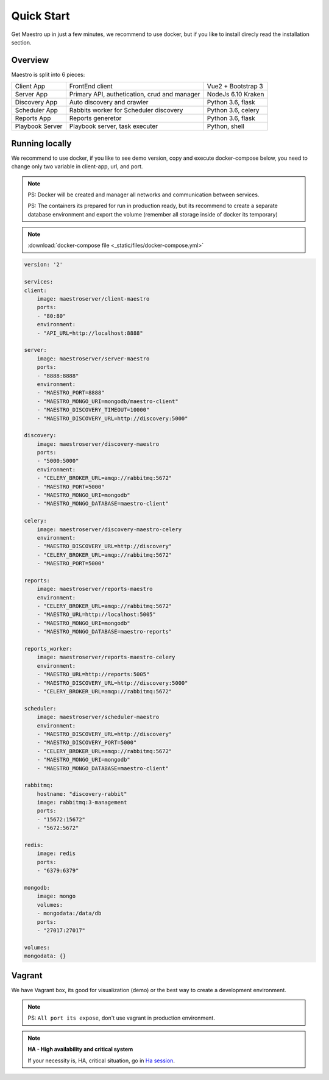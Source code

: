 Quick Start
====================
Get Maestro up in just a few minutes, we recommend to use docker, but if you like to install direcly read the installation section.

Overview
------------
Maestro is split into 6 pieces:

+-----------------+-------------------------------------------------+--------------------+
| Client App      | FrontEnd client                                 | Vue2 + Bootstrap 3 | 
+-----------------+-------------------------------------------------+--------------------+
| Server App      | Primary API, authetication, crud and manager    | NodeJs 6.10 Kraken |
+-----------------+-------------------------------------------------+--------------------+
| Discovery App   | Auto discovery and crawler                      | Python 3.6, flask  | 
+-----------------+-------------------------------------------------+--------------------+
| Scheduler App   | Rabbits worker for Scheduler discovery          | Python 3.6, celery | 
+-----------------+-------------------------------------------------+--------------------+
| Reports App     | Reports generetor                               | Python 3.6, flask  | 
+-----------------+-------------------------------------------------+--------------------+
| Playbook Server | Playbook server, task executer                  | Python, shell      | 
+-----------------+-------------------------------------------------+--------------------+


Running locally
---------------
We recommend to use docker, if you like to see demo version, copy and execute docker-compose below, you need to change only two variable in client-app, url, and port.

.. Note::
    PS: Docker will be created and manager all networks and communication between services.
    
    PS: The containers its prepared for run in production ready, but its recommend to create a separate database environment and export the volume (remember all storage inside of docker its temporary)

.. Note::

    :download:`docker-compose file <_static/files/docker-compose.yml>`

.. code-block:: yaml

    version: '2'

    services:
    client:
        image: maestroserver/client-maestro
        ports:
        - "80:80"
        environment:
        - "API_URL=http://localhost:8888"

    server:
        image: maestroserver/server-maestro
        ports:
        - "8888:8888"
        environment:
        - "MAESTRO_PORT=8888"
        - "MAESTRO_MONGO_URI=mongodb/maestro-client"
        - "MAESTRO_DISCOVERY_TIMEOUT=10000"
        - "MAESTRO_DISCOVERY_URL=http://discovery:5000"

    discovery:
        image: maestroserver/discovery-maestro
        ports:
        - "5000:5000"
        environment:
        - "CELERY_BROKER_URL=amqp://rabbitmq:5672"
        - "MAESTRO_PORT=5000"
        - "MAESTRO_MONGO_URI=mongodb"
        - "MAESTRO_MONGO_DATABASE=maestro-client"

    celery:
        image: maestroserver/discovery-maestro-celery
        environment:
        - "MAESTRO_DISCOVERY_URL=http://discovery"
        - "CELERY_BROKER_URL=amqp://rabbitmq:5672"
        - "MAESTRO_PORT=5000"

    reports:
        image: maestroserver/reports-maestro
        environment:
        - "CELERY_BROKER_URL=amqp://rabbitmq:5672"
        - "MAESTRO_URL=http://localhost:5005"
        - "MAESTRO_MONGO_URI=mongodb"
        - "MAESTRO_MONGO_DATABASE=maestro-reports"

    reports_worker:
        image: maestroserver/reports-maestro-celery
        environment:
        - "MAESTRO_URL=http://reports:5005"
        - "MAESTRO_DISCOVERY_URL=http://discovery:5000"
        - "CELERY_BROKER_URL=amqp://rabbitmq:5672"

    scheduler:
        image: maestroserver/scheduler-maestro
        environment:
        - "MAESTRO_DISCOVERY_URL=http://discovery"
        - "MAESTRO_DISCOVERY_PORT=5000"
        - "CELERY_BROKER_URL=amqp://rabbitmq:5672"
        - "MAESTRO_MONGO_URI=mongodb"
        - "MAESTRO_MONGO_DATABASE=maestro-client"

    rabbitmq:
        hostname: "discovery-rabbit"
        image: rabbitmq:3-management
        ports:
        - "15672:15672"
        - "5672:5672"

    redis:
        image: redis
        ports:
        - "6379:6379"

    mongodb:
        image: mongo
        volumes:
        - mongodata:/data/db
        ports:
        - "27017:27017"

    volumes:
    mongodata: {}


Vagrant
-------

We have Vagrant box, its good for visualization (demo) or the best way to create a development environment.

.. Note::

    PS: ``All port its expose``, don't use vagrant in production environment.


.. Note::

    **HA - High availability and critical system**

    If your necessity is, HA, critical situation, go in `Ha session`__.

    __ installing/production.html
